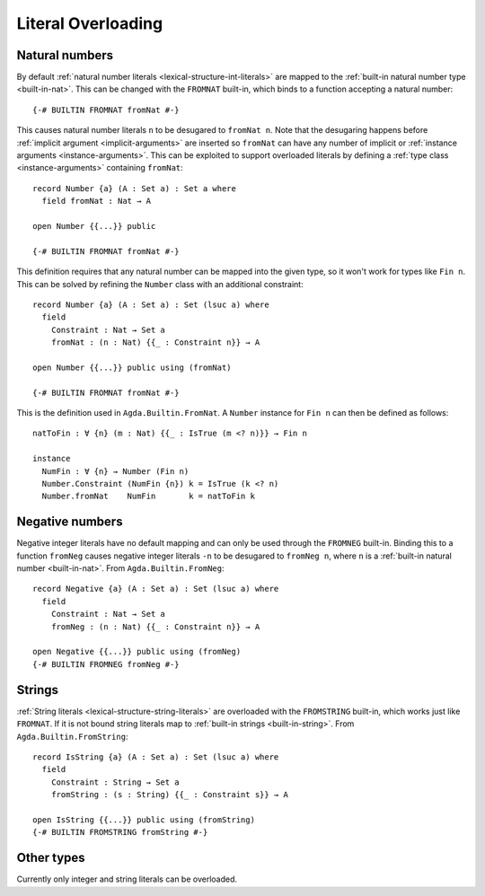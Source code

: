 .. _literal-overloading:

*******************
Literal Overloading
*******************

.. _overloaded-nats:

Natural numbers
---------------

By default :ref:`natural number literals <lexical-structure-int-literals>` are
mapped to the :ref:`built-in natural number type <built-in-nat>`. This can be
changed with the ``FROMNAT`` built-in, which binds to a function accepting a
natural number::

  {-# BUILTIN FROMNAT fromNat #-}

This causes natural number literals ``n`` to be desugared to ``fromNat n``.
Note that the desugaring happens before :ref:`implicit argument
<implicit-arguments>` are inserted so ``fromNat`` can have any number of
implicit or :ref:`instance arguments <instance-arguments>`. This can be
exploited to support overloaded literals by defining a :ref:`type class
<instance-arguments>` containing ``fromNat``::

  record Number {a} (A : Set a) : Set a where
    field fromNat : Nat → A

  open Number {{...}} public

  {-# BUILTIN FROMNAT fromNat #-}

This definition requires that any natural number can be mapped into the given
type, so it won't work for types like ``Fin n``. This can be solved by refining
the ``Number`` class with an additional constraint::

  record Number {a} (A : Set a) : Set (lsuc a) where
    field
      Constraint : Nat → Set a
      fromNat : (n : Nat) {{_ : Constraint n}} → A

  open Number {{...}} public using (fromNat)

  {-# BUILTIN FROMNAT fromNat #-}

This is the definition used in ``Agda.Builtin.FromNat``. A ``Number`` instance
for ``Fin n`` can then be defined as follows::

  natToFin : ∀ {n} (m : Nat) {{_ : IsTrue (m <? n)}} → Fin n

  instance
    NumFin : ∀ {n} → Number (Fin n)
    Number.Constraint (NumFin {n}) k = IsTrue (k <? n)
    Number.fromNat    NumFin       k = natToFin k

.. _agda-prelude: https://github.com/UlfNorell/agda-prelude

.. _overloaded-negative-numbers:

Negative numbers
----------------

Negative integer literals have no default mapping and can only be used through
the ``FROMNEG`` built-in. Binding this to a function ``fromNeg`` causes
negative integer literals ``-n`` to be desugared to ``fromNeg n``, where ``n``
is a :ref:`built-in natural number <built-in-nat>`. From ``Agda.Builtin.FromNeg``::

  record Negative {a} (A : Set a) : Set (lsuc a) where
    field
      Constraint : Nat → Set a
      fromNeg : (n : Nat) {{_ : Constraint n}} → A

  open Negative {{...}} public using (fromNeg)
  {-# BUILTIN FROMNEG fromNeg #-}

.. _overloaded-strings:

Strings
-------

:ref:`String literals <lexical-structure-string-literals>` are overloaded with
the ``FROMSTRING`` built-in, which works just like ``FROMNAT``. If it is not
bound string literals map to :ref:`built-in strings <built-in-string>`. From
``Agda.Builtin.FromString``::

  record IsString {a} (A : Set a) : Set (lsuc a) where
    field
      Constraint : String → Set a
      fromString : (s : String) {{_ : Constraint s}} → A

  open IsString {{...}} public using (fromString)
  {-# BUILTIN FROMSTRING fromString #-}


Other types
-----------

Currently only integer and string literals can be overloaded.

